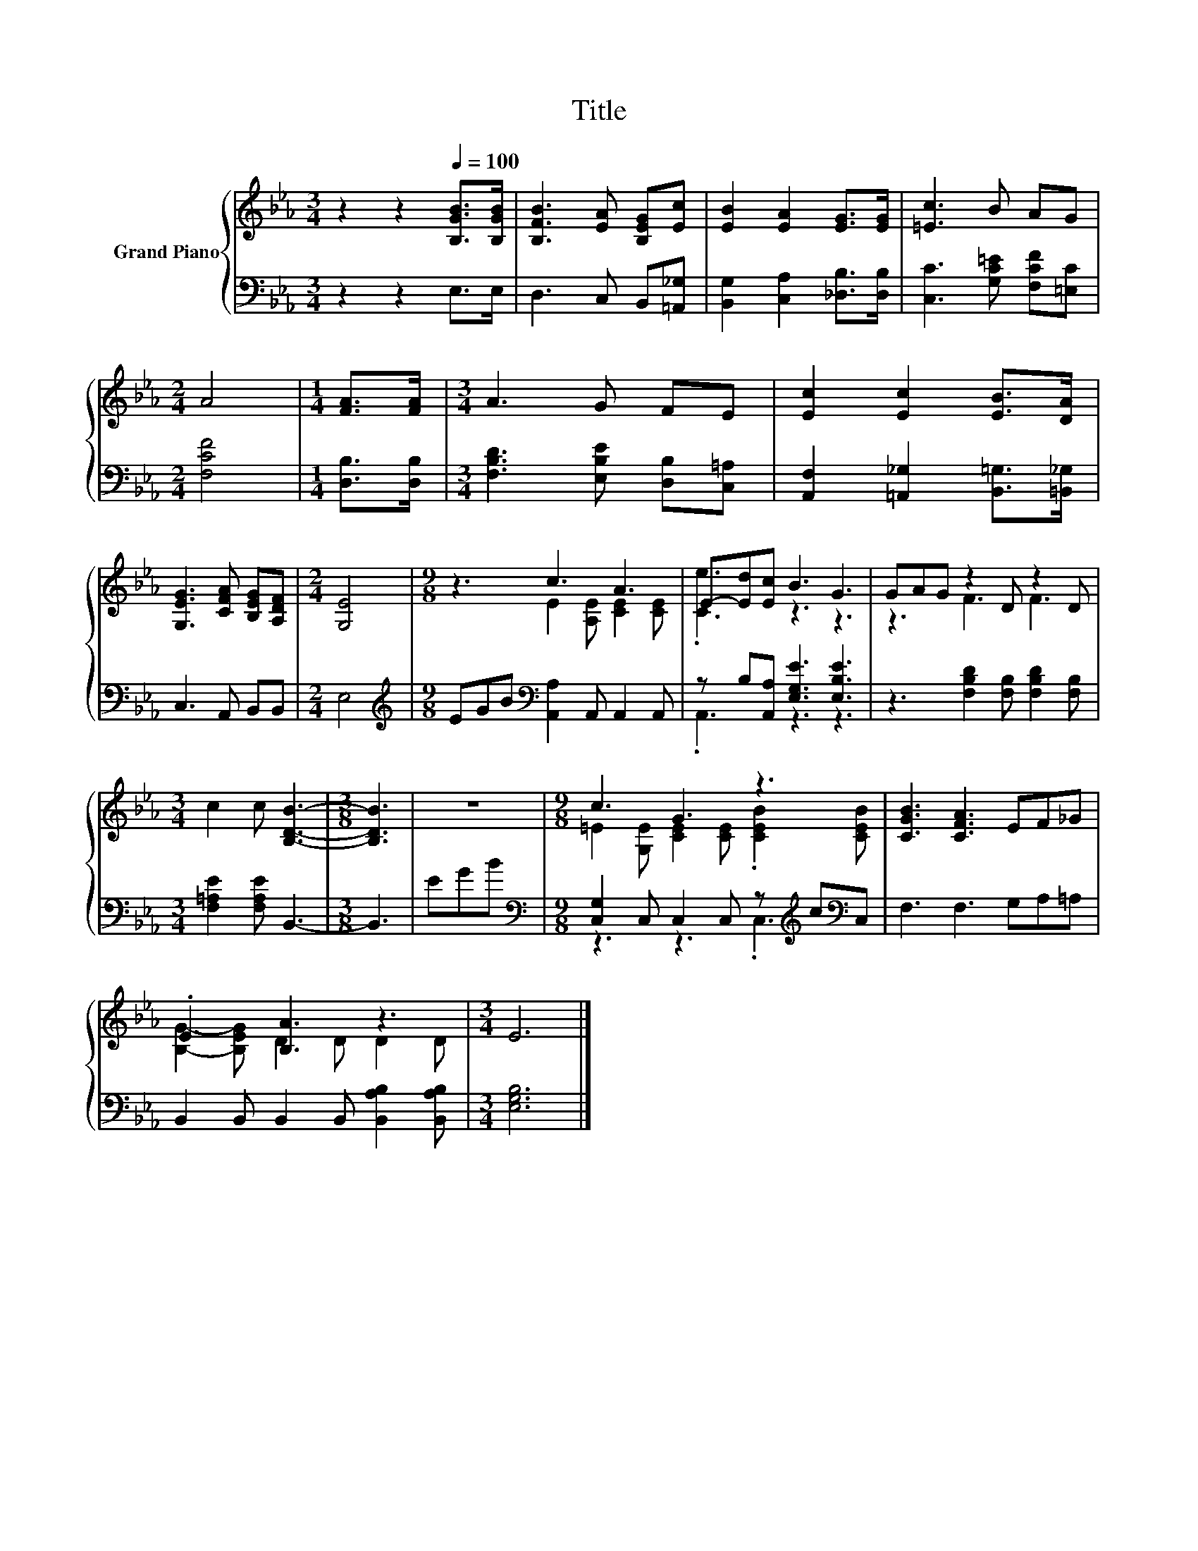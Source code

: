 X:1
T:Title
%%score { ( 1 3 ) | ( 2 4 ) }
L:1/8
M:3/4
K:Eb
V:1 treble nm="Grand Piano"
V:3 treble 
V:2 bass 
V:4 bass 
V:1
 z2 z2[Q:1/4=100] [B,GB]>[B,GB] | [B,FB]3 [EA] [B,EG][Ec] | [EB]2 [EA]2 [EG]>[EG] | [=Ec]3 B AG | %4
[M:2/4] A4 |[M:1/4] [FA]>[FA] |[M:3/4] A3 G FE | [Ec]2 [Ec]2 [EB]>[DA] | %8
 [G,EG]3 [CFA] [B,EG][A,DF] |[M:2/4] [G,E]4 |[M:9/8] z3 c3 A3 | E-[Ed][Ec] B3 G3 | GAG z2 D z2 D | %13
[M:3/4] c2 c [B,DB]3- |[M:3/8] [B,DB]3 | z3 |[M:9/8] c3 G3 z3 | [CGB]3 [CFA]3 EF_G | %18
 .E3 [B,A]3 z3 |[M:3/4] E6 |] %20
V:2
 z2 z2 E,>E, | D,3 C, B,,[=A,,_G,] | [B,,G,]2 [C,A,]2 [_D,B,]>[D,B,] | %3
 [C,C]3 [G,C=E] [F,CF][=E,C] |[M:2/4] [F,CF]4 |[M:1/4] [D,B,]>[D,B,] | %6
[M:3/4] [F,B,D]3 [E,B,E] [D,B,][C,=A,] | [A,,F,]2 [=A,,_G,]2 [B,,=G,]>[=B,,_G,] | C,3 A,, B,,B,, | %9
[M:2/4] E,4 |[M:9/8][K:treble] EGB[K:bass] [A,,A,]2 A,, A,,2 A,, | z B,[A,,A,] [E,G,E]3 [E,B,E]3 | %12
 z3 [F,B,D]2 [F,B,] [F,B,D]2 [F,B,] |[M:3/4] [F,=A,E]2 [F,A,E] B,,3- |[M:3/8] B,,3 | EGB | %16
[M:9/8][K:bass] [C,G,]2 C, C,2 C, z[K:treble] c[K:bass]C, | F,3 F,3 G,A,=A, | %18
 B,,2 B,, B,,2 B,, [B,,A,B,]2 [B,,A,B,] |[M:3/4] [E,G,B,]6 |] %20
V:3
 x6 | x6 | x6 | x6 |[M:2/4] x4 |[M:1/4] x2 |[M:3/4] x6 | x6 | x6 |[M:2/4] x4 | %10
[M:9/8] z3 E2 [A,E] [CE]2 [CE] | .[Ce]3 z3 z3 | z3 F3 F3 |[M:3/4] x6 |[M:3/8] x3 | x3 | %16
[M:9/8] =E2 [G,E] [CE]2 [CE] .[CEB]2 [CEB] | x9 | [B,G]2- [B,EG] D2 D D2 D |[M:3/4] x6 |] %20
V:4
 x6 | x6 | x6 | x6 |[M:2/4] x4 |[M:1/4] x2 |[M:3/4] x6 | x6 | x6 |[M:2/4] x4 | %10
[M:9/8][K:treble] x3[K:bass] x6 | .A,,3 z3 z3 | x9 |[M:3/4] x6 |[M:3/8] x3 | x3 | %16
[M:9/8][K:bass] z3 z3 .C,3[K:treble][K:bass] | x9 | x9 |[M:3/4] x6 |] %20

